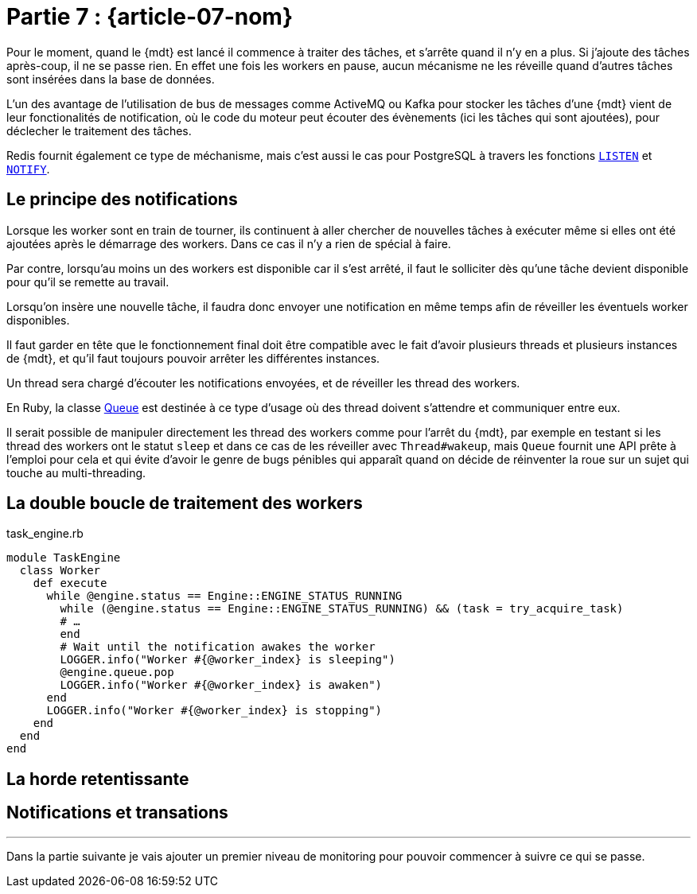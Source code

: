 [#MDT-07]
= Partie 7 : {article-07-nom}

Pour le moment, quand le {mdt} est lancé il commence à traiter des tâches, et s'arrête quand il n'y en a plus.
Si j'ajoute des tâches après-coup, il ne se passe rien.
En effet une fois les workers en pause, aucun mécanisme ne les réveille quand d'autres tâches sont insérées dans la base de données.

L'un des avantage de l'utilisation de bus de messages comme ActiveMQ ou Kafka pour stocker les tâches d'une {mdt} vient de leur fonctionalités de notification, où le code du moteur peut écouter des évènements (ici les tâches qui sont ajoutées), pour déclecher le traitement des tâches.

Redis fournit également ce type de méchanisme, mais c'est aussi le cas pour PostgreSQL à travers les fonctions link:https://www.postgresql.org/docs/current/sql-listen.html[`LISTEN`] et link:https://www.postgresql.org/docs/current/sql-notify.html[`NOTIFY`].

== Le principe des notifications

Lorsque les worker sont en train de tourner, ils continuent à aller chercher de nouvelles tâches à exécuter même si elles ont été ajoutées après le démarrage des workers. Dans ce cas il n'y a rien de spécial à faire.

Par contre, lorsqu'au moins un des workers est disponible car il s'est arrêté, il faut le solliciter dès qu'une tâche devient disponible pour qu'il se remette au travail.

Lorsqu'on insère une nouvelle tâche, il faudra donc envoyer une notification en même temps afin de réveiller les éventuels worker disponibles.

Il faut garder en tête que le fonctionnement final doit être compatible avec le fait d'avoir plusieurs threads et plusieurs instances de {mdt}, et qu'il faut toujours pouvoir arrêter les différentes instances.

Un thread sera chargé d'écouter les notifications envoyées, et de réveiller les thread des workers.

En Ruby, la classe link:https://ruby-doc.org/core-2.7.0/Queue.html[Queue] est destinée à ce type d'usage où des thread doivent s'attendre et communiquer entre eux.

Il serait possible de manipuler directement les thread des workers comme pour l'arrêt du {mdt}, par exemple en testant si les thread des workers ont le statut `sleep` et dans ce cas de les réveiller avec `Thread#wakeup`, mais `Queue` fournit une API prête à l'emploi pour cela et qui évite d'avoir le genre de bugs pénibles qui apparaît quand on décide de réinventer la roue sur un sujet qui touche au multi-threading.

== La double boucle de traitement des workers

.task_engine.rb
[source,ruby]
----
module TaskEngine
  class Worker
    def execute
      while @engine.status == Engine::ENGINE_STATUS_RUNNING
        while (@engine.status == Engine::ENGINE_STATUS_RUNNING) && (task = try_acquire_task)
        # …
        end
        # Wait until the notification awakes the worker
        LOGGER.info("Worker #{@worker_index} is sleeping")
        @engine.queue.pop
        LOGGER.info("Worker #{@worker_index} is awaken")
      end
      LOGGER.info("Worker #{@worker_index} is stopping")
    end
  end
end
----

== La horde retentissante

== Notifications et transations


''''

Dans la partie suivante je vais ajouter un premier niveau de monitoring pour pouvoir commencer à suivre ce qui se passe.